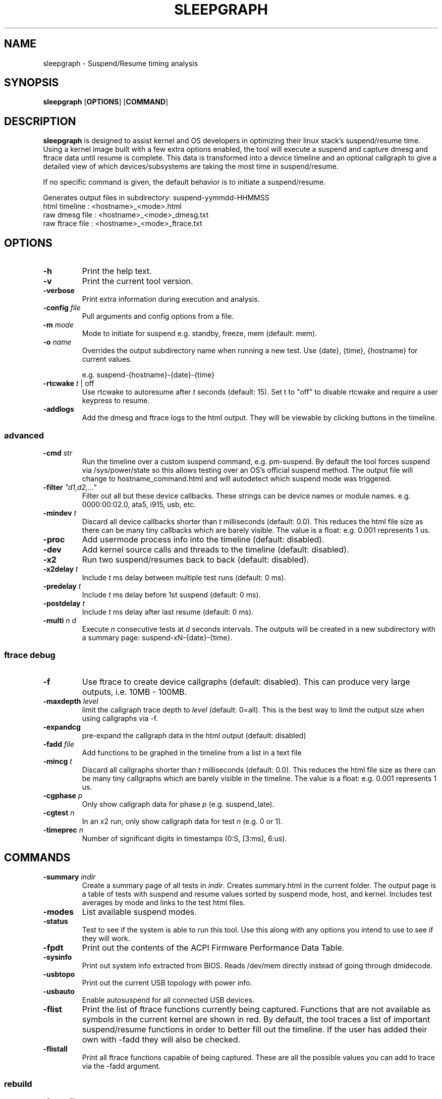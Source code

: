.TH SLEEPGRAPH 8
.SH NAME
sleepgraph \- Suspend/Resume timing analysis
.SH SYNOPSIS
.ft B
.B sleepgraph
.RB [ OPTIONS ]
.RB [ COMMAND ]
.SH DESCRIPTION
\fBsleepgraph \fP is designed to assist kernel and OS developers
in optimizing their linux stack's suspend/resume time. Using a kernel
image built with a few extra options enabled, the tool will execute a
suspend and capture dmesg and ftrace data until resume is complete.
This data is transformed into a device timeline and an optional
callgraph to give a detailed view of which devices/subsystems are
taking the most time in suspend/resume.
.PP
If no specific command is given, the default behavior is to initiate
a suspend/resume.
.PP
Generates output files in subdirectory: suspend-yymmdd-HHMMSS
   html timeline   :     <hostname>_<mode>.html
   raw dmesg file  :     <hostname>_<mode>_dmesg.txt
   raw ftrace file :     <hostname>_<mode>_ftrace.txt
.SH OPTIONS
.TP
\fB-h\fR
Print the help text.
.TP
\fB-v\fR
Print the current tool version.
.TP
\fB-verbose\fR
Print extra information during execution and analysis.
.TP
\fB-config \fIfile\fR
Pull arguments and config options from a file.
.TP
\fB-m \fImode\fR
Mode to initiate for suspend e.g. standby, freeze, mem (default: mem).
.TP
\fB-o \fIname\fR
Overrides the output subdirectory name when running a new test.
Use {date}, {time}, {hostname} for current values.
.sp
e.g. suspend-{hostname}-{date}-{time}
.TP
\fB-rtcwake \fIt\fR | off
Use rtcwake to autoresume after \fIt\fR seconds (default: 15). Set t to "off" to
disable rtcwake and require a user keypress to resume.
.TP
\fB-addlogs\fR
Add the dmesg and ftrace logs to the html output. They will be viewable by
clicking buttons in the timeline.

.SS "advanced"
.TP
\fB-cmd \fIstr\fR
Run the timeline over a custom suspend command, e.g. pm-suspend. By default
the tool forces suspend via /sys/power/state so this allows testing over
an OS's official suspend method. The output file will change to
hostname_command.html and will autodetect which suspend mode was triggered.
.TP
\fB-filter \fI"d1,d2,..."\fR
Filter out all but these device callbacks. These strings can be device names
or module names. e.g. 0000:00:02.0, ata5, i915, usb, etc.
.TP
\fB-mindev \fIt\fR
Discard all device callbacks shorter than \fIt\fR milliseconds (default: 0.0).
This reduces the html file size as there can be many tiny callbacks which are barely
visible. The value is a float: e.g. 0.001 represents 1 us.
.TP
\fB-proc\fR
Add usermode process info into the timeline (default: disabled).
.TP
\fB-dev\fR
Add kernel source calls and threads to the timeline (default: disabled).
.TP
\fB-x2\fR
Run two suspend/resumes back to back (default: disabled).
.TP
\fB-x2delay \fIt\fR
Include \fIt\fR ms delay between multiple test runs (default: 0 ms).
.TP
\fB-predelay \fIt\fR
Include \fIt\fR ms delay before 1st suspend (default: 0 ms).
.TP
\fB-postdelay \fIt\fR
Include \fIt\fR ms delay after last resume (default: 0 ms).
.TP
\fB-multi \fIn d\fR
Execute \fIn\fR consecutive tests at \fId\fR seconds intervals. The outputs will
be created in a new subdirectory with a summary page: suspend-xN-{date}-{time}.

.SS "ftrace debug"
.TP
\fB-f\fR
Use ftrace to create device callgraphs (default: disabled). This can produce
very large outputs, i.e. 10MB - 100MB.
.TP
\fB-maxdepth \fIlevel\fR
limit the callgraph trace depth to \fIlevel\fR (default: 0=all). This is
the best way to limit the output size when using callgraphs via -f.
.TP
\fB-expandcg\fR
pre-expand the callgraph data in the html output (default: disabled)
.TP
\fB-fadd \fIfile\fR
Add functions to be graphed in the timeline from a list in a text file
.TP
\fB-mincg \fIt\fR
Discard all callgraphs shorter than \fIt\fR milliseconds (default: 0.0).
This reduces the html file size as there can be many tiny callgraphs
which are barely visible in the timeline.
The value is a float: e.g. 0.001 represents 1 us.
.TP
\fB-cgphase \fIp\fR
Only show callgraph data for phase \fIp\fR (e.g. suspend_late).
.TP
\fB-cgtest \fIn\fR
In an x2 run, only show callgraph data for test \fIn\fR (e.g. 0 or 1).
.TP
\fB-timeprec \fIn\fR
Number of significant digits in timestamps (0:S, [3:ms], 6:us).

.SH COMMANDS
.TP
\fB-summary \fIindir\fR
Create a summary page of all tests in \fIindir\fR. Creates summary.html
in the current folder. The output page is a table of tests with
suspend and resume values sorted by suspend mode, host, and kernel.
Includes test averages by mode and links to the test html files.
.TP
\fB-modes\fR
List available suspend modes.
.TP
\fB-status\fR
Test to see if the system is able to run this tool. Use this along
with any options you intend to use to see if they will work.
.TP
\fB-fpdt\fR
Print out the contents of the ACPI Firmware Performance Data Table.
.TP
\fB-sysinfo\fR
Print out system info extracted from BIOS. Reads /dev/mem directly instead of going through dmidecode.
.TP
\fB-usbtopo\fR
Print out the current USB topology with power info.
.TP
\fB-usbauto\fR
Enable autosuspend for all connected USB devices.
.TP
\fB-flist\fR
Print the list of ftrace functions currently being captured. Functions
that are not available as symbols in the current kernel are shown in red.
By default, the tool traces a list of important suspend/resume functions
in order to better fill out the timeline. If the user has added their own
with -fadd they will also be checked.
.TP
\fB-flistall\fR
Print all ftrace functions capable of being captured. These are all the
possible values you can add to trace via the -fadd argument.
.SS "rebuild"
.TP
\fB-ftrace \fIfile\fR
Create HTML output from an existing ftrace file.
.TP
\fB-dmesg \fIfile\fR
Create HTML output from an existing dmesg file.

.SH EXAMPLES
.SS "simple commands"
Check which suspend modes are currently supported.
.IP
\f(CW$ sleepgraph -modes\fR
.PP
Read the Firmware Performance Data Table (FPDT)
.IP
\f(CW$ sudo sleepgraph -fpdt\fR
.PP
Print out the current USB power topology
.IP
\f(CW$ sleepgraph -usbtopo
.PP
Verify that you can run a command with a set of arguments
.IP
\f(CW$ sudo sleepgraph -f -rtcwake 30 -status
.PP
Generate a summary of all timelines in a particular folder.
.IP
\f(CW$ sleepgraph -summary ~/workspace/myresults/\fR
.PP

.SS "capturing basic timelines"
Execute a mem suspend with a 15 second wakeup. Include the logs in the html.
.IP
\f(CW$ sudo sleepgraph -rtcwake 15 -addlogs\fR
.PP
Execute a standby with a 15 second wakeup. Change the output folder name.
.IP
\f(CW$ sudo sleepgraph -m standby -rtcwake 15 -o "standby-{hostname}-{date}-{time}"\fR
.PP
Execute a freeze with no wakeup (require keypress). Change output folder name.
.IP
\f(CW$ sudo sleepgraph -m freeze -rtcwake off -o "freeze-{hostname}-{date}-{time}"\fR
.PP

.SS "capturing advanced timelines"
Execute a suspend & include dev mode source calls, limit callbacks to 5ms or larger.
.IP
\f(CW$ sudo sleepgraph -m mem -rtcwake 15 -dev -mindev 5\fR
.PP
Run two suspends back to back, include a 500ms delay before, after, and in between runs.
.IP
\f(CW$ sudo sleepgraph -m mem -rtcwake 15 -x2 -predelay 500 -x2delay 500 -postdelay 500\fR
.PP
Do a batch run of 10 freezes with 30 seconds delay between runs.
.IP
\f(CW$ sudo sleepgraph -m freeze -rtcwake 15 -multi 10 30\fR
.PP
Execute a suspend using a custom command.
.IP
\f(CW$ sudo sleepgraph -cmd "echo mem > /sys/power/state" -rtcwake 15\fR
.PP

.SS "adding callgraph data"
Add device callgraphs. Limit the trace depth and only show callgraphs 10ms or larger.
.IP
\f(CW$ sudo sleepgraph -m mem -rtcwake 15 -f -maxdepth 5 -mincg 10\fR
.PP
Capture a full callgraph across all suspend, then filter the html by a single phase.
.IP
\f(CW$ sudo sleepgraph -m mem -rtcwake 15 -f\fR
.IP
\f(CW$ sleepgraph -dmesg host_mem_dmesg.txt -ftrace host_mem_ftrace.txt -f -cgphase resume
.PP

.SS "rebuild timeline from logs"
.PP
Rebuild the html from a previous run's logs, using the same options.
.IP
\f(CW$ sleepgraph -dmesg dmesg.txt -ftrace ftrace.txt -callgraph\fR
.PP
Rebuild the html with different options.
.IP
\f(CW$ sleepgraph -dmesg dmesg.txt -ftrace ftrace.txt -addlogs -srgap\fR

.SH "SEE ALSO"
dmesg(1)
.PP
.SH AUTHOR
.nf
Written by Todd Brandt <todd.e.brandt@linux.intel.com>
